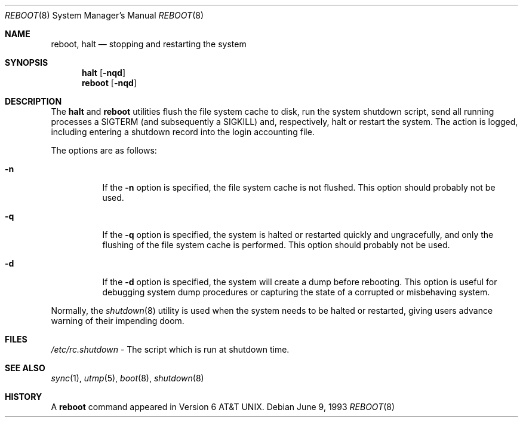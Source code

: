 .\"	$OpenBSD: src/sbin/reboot/reboot.8,v 1.3 1997/04/11 09:06:40 deraadt Exp $
.\"	$NetBSD: reboot.8,v 1.3 1995/10/05 05:36:21 mycroft Exp $
.\"
.\" Copyright (c) 1990, 1991, 1993
.\"	The Regents of the University of California.  All rights reserved.
.\"
.\" Redistribution and use in source and binary forms, with or without
.\" modification, are permitted provided that the following conditions
.\" are met:
.\" 1. Redistributions of source code must retain the above copyright
.\"    notice, this list of conditions and the following disclaimer.
.\" 2. Redistributions in binary form must reproduce the above copyright
.\"    notice, this list of conditions and the following disclaimer in the
.\"    documentation and/or other materials provided with the distribution.
.\" 3. All advertising materials mentioning features or use of this software
.\"    must display the following acknowledgement:
.\"	This product includes software developed by the University of
.\"	California, Berkeley and its contributors.
.\" 4. Neither the name of the University nor the names of its contributors
.\"    may be used to endorse or promote products derived from this software
.\"    without specific prior written permission.
.\"
.\" THIS SOFTWARE IS PROVIDED BY THE REGENTS AND CONTRIBUTORS ``AS IS'' AND
.\" ANY EXPRESS OR IMPLIED WARRANTIES, INCLUDING, BUT NOT LIMITED TO, THE
.\" IMPLIED WARRANTIES OF MERCHANTABILITY AND FITNESS FOR A PARTICULAR PURPOSE
.\" ARE DISCLAIMED.  IN NO EVENT SHALL THE REGENTS OR CONTRIBUTORS BE LIABLE
.\" FOR ANY DIRECT, INDIRECT, INCIDENTAL, SPECIAL, EXEMPLARY, OR CONSEQUENTIAL
.\" DAMAGES (INCLUDING, BUT NOT LIMITED TO, PROCUREMENT OF SUBSTITUTE GOODS
.\" OR SERVICES; LOSS OF USE, DATA, OR PROFITS; OR BUSINESS INTERRUPTION)
.\" HOWEVER CAUSED AND ON ANY THEORY OF LIABILITY, WHETHER IN CONTRACT, STRICT
.\" LIABILITY, OR TORT (INCLUDING NEGLIGENCE OR OTHERWISE) ARISING IN ANY WAY
.\" OUT OF THE USE OF THIS SOFTWARE, EVEN IF ADVISED OF THE POSSIBILITY OF
.\" SUCH DAMAGE.
.\"
.\"	@(#)reboot.8	8.1 (Berkeley) 6/9/93
.\"
.Dd June 9, 1993
.Dt REBOOT 8
.Os
.Sh NAME
.Nm reboot ,
.Nm halt
.Nd
stopping and restarting the system
.Sh SYNOPSIS
.Nm halt
.Op Fl nqd
.Nm reboot
.Op Fl nqd
.Sh DESCRIPTION
The
.Nm halt
and
.Nm reboot
utilities flush the file system cache to disk, run the system
shutdown script, send all running processes a SIGTERM (and
subsequently a SIGKILL) and, respectively, halt or restart the system.
The action is logged, including entering a shutdown record into the login
accounting file.
.Pp
The options are as follows:
.Bl -tag -width Ds
.It Fl n
If the
.Fl n
option is specified,
the file system cache is not flushed.
This option should probably not be used.
.It Fl q
If the
.Fl q
option is specified,
the system is halted or restarted quickly and ungracefully, and only
the flushing of the file system cache is performed.
This option should probably not be used.
.It Fl d
If the
.Fl d
option is specified,
the system will create a dump before rebooting.
This option is useful for debugging system dump procedures or
capturing the state of a corrupted or misbehaving system.
.El
.Pp
Normally, the
.Xr shutdown 8
utility is used when the system needs to be halted or restarted, giving
users advance warning of their impending doom.
.Sh FILES
.Pa /etc/rc.shutdown
- The script which is run at shutdown time.
.Sh SEE ALSO
.Xr sync 1 ,
.Xr utmp 5 ,
.Xr boot 8 ,
.Xr shutdown 8
.Sh HISTORY
A
.Nm reboot
command appeared in
.At v6 .
